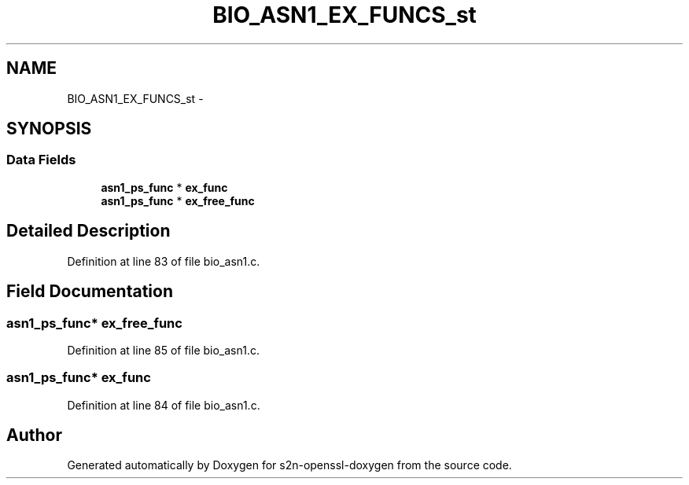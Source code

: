 .TH "BIO_ASN1_EX_FUNCS_st" 3 "Thu Jun 30 2016" "s2n-openssl-doxygen" \" -*- nroff -*-
.ad l
.nh
.SH NAME
BIO_ASN1_EX_FUNCS_st \- 
.SH SYNOPSIS
.br
.PP
.SS "Data Fields"

.in +1c
.ti -1c
.RI "\fBasn1_ps_func\fP * \fBex_func\fP"
.br
.ti -1c
.RI "\fBasn1_ps_func\fP * \fBex_free_func\fP"
.br
.in -1c
.SH "Detailed Description"
.PP 
Definition at line 83 of file bio_asn1\&.c\&.
.SH "Field Documentation"
.PP 
.SS "\fBasn1_ps_func\fP* ex_free_func"

.PP
Definition at line 85 of file bio_asn1\&.c\&.
.SS "\fBasn1_ps_func\fP* ex_func"

.PP
Definition at line 84 of file bio_asn1\&.c\&.

.SH "Author"
.PP 
Generated automatically by Doxygen for s2n-openssl-doxygen from the source code\&.
